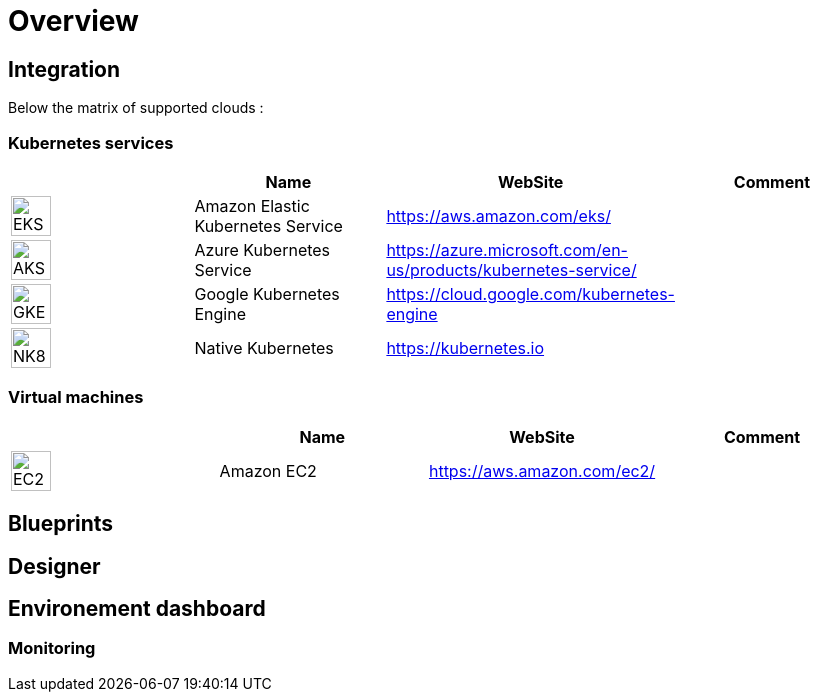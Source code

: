 
= Overview =
ifndef::imagesdir[:imagesdir: images/providers]

== Integration ==

Below the matrix of supported clouds :

=== Kubernetes services ===

[cols="1,1,1,1"]
|===
| |Name|WebSite|Comment

|image:EKS.png[EKS,40]
|Amazon Elastic Kubernetes Service
|https://aws.amazon.com/eks/
|

|image:AKS.png[AKS,40]
|Azure Kubernetes Service
|https://azure.microsoft.com/en-us/products/kubernetes-service/
|

|image:GKE.png[GKE,40]
|Google Kubernetes Engine
|https://cloud.google.com/kubernetes-engine
|

|image:NK8.png[NK8,40]
|Native Kubernetes
|https://kubernetes.io
|

|===

=== Virtual machines ===

[cols="1,1,1,1"]
|===
| |Name|WebSite|Comment

|image:EC2.png[EC2,40]
|Amazon EC2
|https://aws.amazon.com/ec2/
|

|===

== Blueprints ==

== Designer ==

== Environement dashboard ==

=== Monitoring ===
